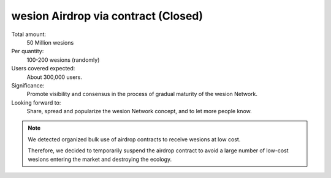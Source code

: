 .. _airdrop_via_contract:

wesion Airdrop via contract (Closed)
===================================

Total amount:
   50 Million wesions

Per quantity:
   100-200 wesions (randomly)

Users covered expected:
   About 300,000 users.

Significance:
   Promote visibility and consensus in the process of gradual maturity of the wesion Network.

Looking forward to:
   Share, spread and popularize the wesion Network concept, and to let more people know.


.. NOTE::

   We detected organized bulk use of airdrop contracts to receive wesions at low cost.

   Therefore,
   we decided to temporarily suspend the airdrop contract
   to avoid a large number of low-cost wesions
   entering the market and destroying the ecology.

.. remark
   Contract
   --------
   .. image:: /_static/contract/qrcode_airdrop.png
      :width: 35 %
      :alt: qrcode_airdrop.png
   **0x4B14F1aaa878cCF70d58AEC682592dcD0Fe025BA**
   Just send **0 ETH** to :ref:`airdrop_contract` address above,
   you will receive **100-200 wesions** randomly.
   The total amount is 50,000,000,
   first come first served.
   .. NOTE::
      Set ``gas limit`` to ``90,000``, the rest will be returned automatically.
